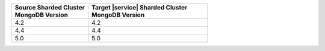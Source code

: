 .. list-table::
   :header-rows: 1
   :widths: 45 70

   * - | Source Sharded Cluster
       | MongoDB Version
     - | Target |service| Sharded Cluster
       | MongoDB Version

   * - 4.2
     - 4.2
   * - 4.4
     - 4.4
   * - 5.0
     - 5.0

